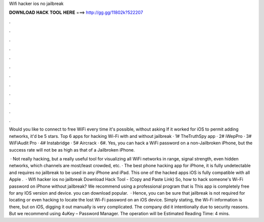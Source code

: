 Wifi hacker ios no jailbreak



𝐃𝐎𝐖𝐍𝐋𝐎𝐀𝐃 𝐇𝐀𝐂𝐊 𝐓𝐎𝐎𝐋 𝐇𝐄𝐑𝐄 ===> http://gg.gg/11802k?522207



.



.



.



.



.



.



.



.



.



.



.



.

Would you like to connect to free WiFi every time it's possible, without asking If it worked for iOS to permit adding networks, it'd be 5 stars. Top 6 apps for hacking Wi-Fi with and without jailbreak · 1# TheTruthSpy app · 2# iWepPro · 3# WiFiAudit Pro · 4# Instabridge · 5# Aircrack · 6#. Yes, you can hack a WiFi password on a non-Jailbroken iPhone, but the success rate will not be as high as that of a Jailbroken iPhone.

 · Not really hacking, but a really useful tool for visualizing all WiFi networks in range, signal strength, even hidden networks, which channels are most/least crowded, etc. · The best phone hacking app for iPhone, it is fully undetectable and requires no jailbreak to be used in any iPhone and iPad. This one of the hacked apps iOS is fully compatible with all Apple .  · Wifi hacker ios no jailbreak Download Hack Tool -  (Copy and Paste Link) So, how to hack someone's Wi-Fi password on iPhone without jailbreak? We recommend using a professional program that is This app is completely free for any IOS version and device. you can download popular.  · Hence, you can be sure that jailbreak is not required for locating or even hacking to locate the lost Wi-Fi password on an iOS device. Simply stating, the Wi-Fi information is there, but on iOS, digging it out manually is very complicated. The company did it intentionally due to security reasons. But we recommend using 4uKey – Password Manager. The operation will be Estimated Reading Time: 4 mins.
